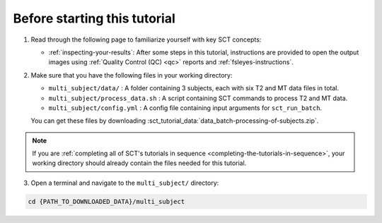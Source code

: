 Before starting this tutorial
#############################

1. Read through the following page to familiarize yourself with key SCT concepts:

   * :ref:`inspecting-your-results`: After some steps in this tutorial, instructions are provided to open the output images using :ref:`Quality Control (QC) <qc>` reports and :ref:`fsleyes-instructions`.

2. Make sure that you have the following files in your working directory:

   * ``multi_subject/data/`` : A folder containing 3 subjects, each with six T2 and MT data files in total.
   * ``multi_subject/process_data.sh`` : A script containing SCT commands to process T2 and MT data.
   * ``multi_subject/config.yml`` : A config file containing input arguments for ``sct_run_batch``.

   You can get these files by downloading :sct_tutorial_data:`data_batch-processing-of-subjects.zip`.

.. note:: If you are :ref:`completing all of SCT's tutorials in sequence <completing-the-tutorials-in-sequence>`, your working directory should already contain the files needed for this tutorial.

3. Open a terminal and navigate to the ``multi_subject/`` directory:

.. code:: sh

   cd {PATH_TO_DOWNLOADED_DATA}/multi_subject